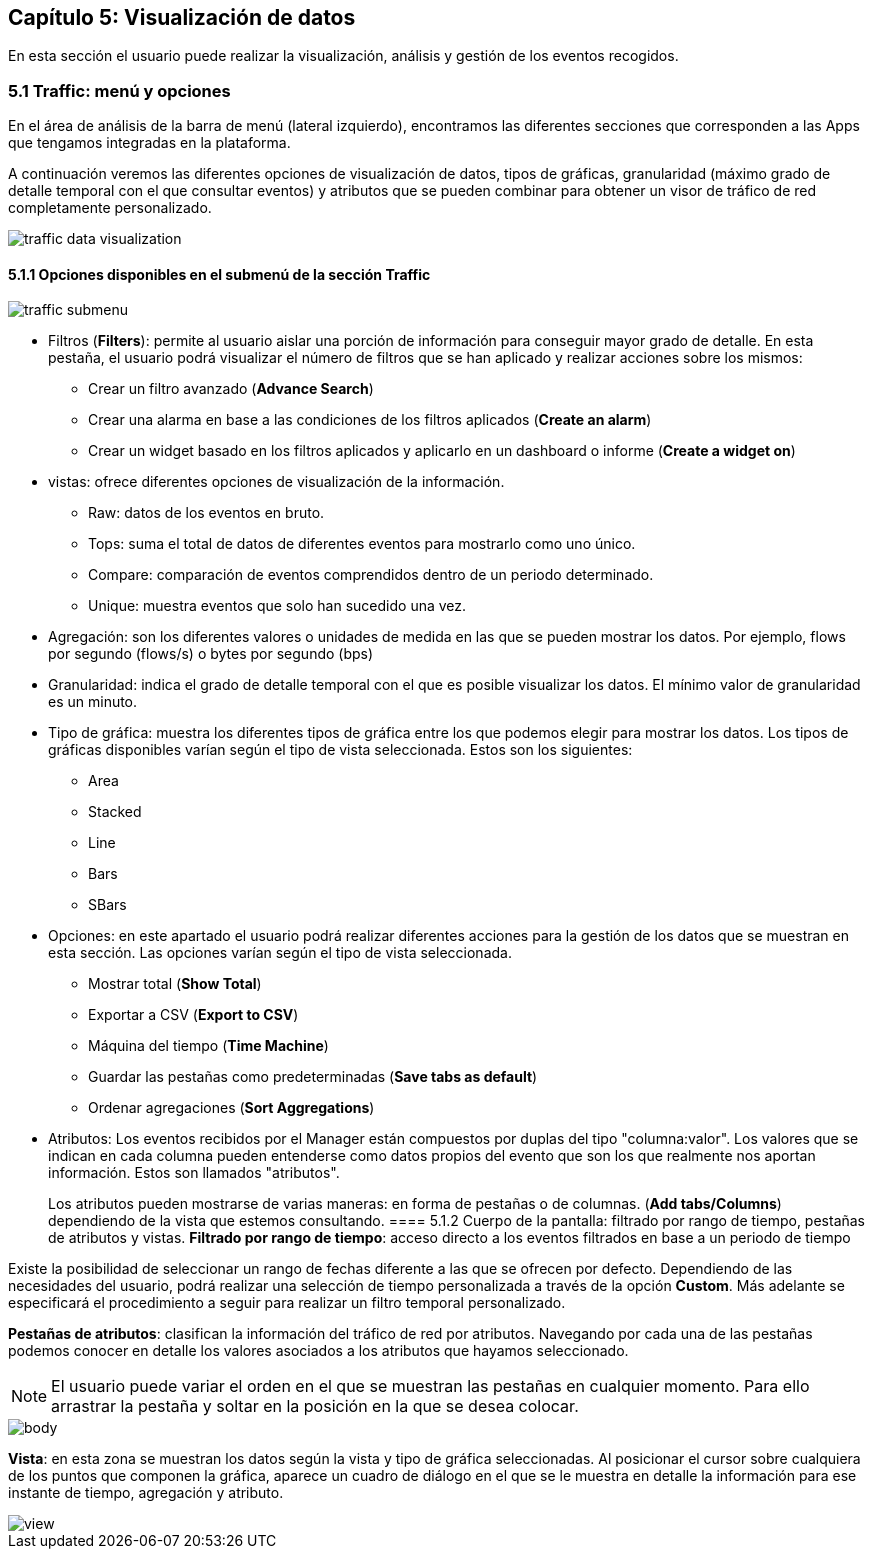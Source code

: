 == Capítulo 5: Visualización de datos

En esta sección el usuario puede realizar la visualización, análisis y gestión de los eventos recogidos.

=== 5.1 Traffic: menú y opciones

En el área de análisis de la barra de menú (lateral izquierdo), encontramos las diferentes secciones que corresponden a las Apps que tengamos integradas en la plataforma.

A continuación veremos las diferentes opciones de visualización de datos, tipos de gráficas, granularidad (máximo grado de detalle temporal con el que consultar eventos) y atributos que se pueden combinar para obtener un visor de tráfico de red completamente personalizado.

image::images/data-visualization/traffic_data_visualization.png[align="center"]

==== 5.1.1 Opciones disponibles en el submenú de la sección Traffic

image::images/data-visualization/traffic_submenu.png[align="center"]

* Filtros (*Filters*): permite al usuario aislar una porción de información para conseguir mayor grado de detalle. En esta pestaña, el usuario podrá visualizar el número de filtros que se han aplicado y realizar acciones sobre los mismos:
** Crear un filtro avanzado (*Advance Search*)
** Crear una alarma en base a las condiciones de los filtros aplicados (*Create an alarm*)
** Crear un widget basado en los filtros aplicados y aplicarlo en un dashboard o informe (*Create a widget on*)
* vistas: ofrece diferentes opciones de visualización de la información.
** Raw: datos de los eventos en bruto.
** Tops: suma el total de datos de diferentes eventos para mostrarlo como uno único.
** Compare: comparación de eventos comprendidos dentro de un periodo determinado.
** Unique: muestra eventos que solo han sucedido una vez.
* Agregación: son los diferentes valores o unidades de medida en las que se pueden mostrar los datos. Por ejemplo, flows por segundo (flows/s) o bytes por segundo (bps)
* Granularidad: indica el grado de detalle temporal con el que es posible visualizar los datos. El mínimo valor de granularidad es un minuto.
* Tipo de gráfica: muestra los diferentes tipos de gráfica entre los que podemos elegir para mostrar los datos. Los tipos de gráficas disponibles varían según el tipo de vista seleccionada. Estos son los siguientes:
** Area
** Stacked
** Line
** Bars
** SBars
* Opciones: en este apartado el usuario podrá realizar diferentes acciones para la gestión de los datos que se muestran en esta sección. Las opciones varían según el tipo de vista seleccionada.
** Mostrar total (*Show Total*)
** Exportar a CSV (*Export to CSV*)
** Máquina del tiempo (*Time Machine*)
** Guardar las pestañas como predeterminadas (*Save tabs as default*)
** Ordenar agregaciones (*Sort Aggregations*)
* Atributos: Los eventos recibidos por el Manager están compuestos por duplas del tipo "columna:valor". Los valores que se indican en cada columna pueden entenderse como datos propios del evento que son los que realmente nos aportan información. Estos son llamados "atributos".
+
Los atributos pueden mostrarse de varias maneras: en forma de pestañas o de columnas. (*Add tabs/Columns*) dependiendo de la vista que estemos consultando.
==== 5.1.2 Cuerpo de la pantalla: filtrado por rango de tiempo, pestañas de atributos y vistas.
*Filtrado por rango de tiempo*: acceso directo a los eventos filtrados en base a un periodo de tiempo

Existe la posibilidad de seleccionar un rango de fechas diferente a las que se ofrecen por defecto. Dependiendo de las necesidades del usuario, podrá realizar una selección de tiempo personalizada a través de la opción *Custom*. Más adelante se especificará el procedimiento a seguir para realizar un filtro temporal personalizado.

*Pestañas de atributos*: clasifican la información del tráfico de red por atributos. Navegando por cada una de las pestañas podemos conocer en detalle los valores asociados a los atributos que hayamos seleccionado.

NOTE: El usuario puede variar el orden en el que se muestran las pestañas en cualquier momento. Para ello arrastrar la pestaña y soltar en la posición en la que se desea colocar.

image::images/data-visualization/body.png[align="center"]

*Vista*:  en esta zona se muestran los datos según la vista y tipo de gráfica seleccionadas. Al posicionar el cursor sobre cualquiera de los puntos que componen la gráfica, aparece un cuadro de diálogo en el que se le muestra en detalle la información para ese instante de tiempo, agregación y atributo.

image::images/data-visualization/view.png[align="center"]
